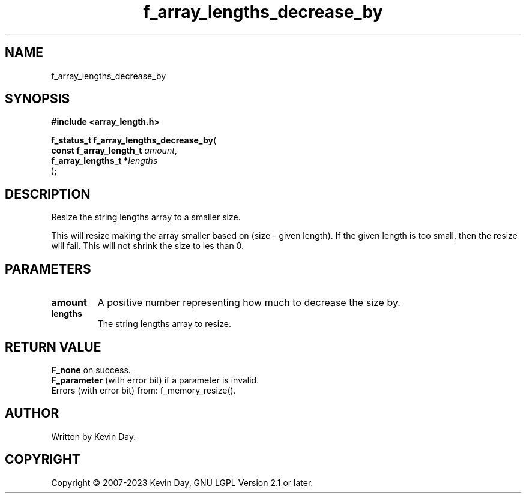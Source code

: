 .TH f_array_lengths_decrease_by "3" "July 2023" "FLL - Featureless Linux Library 0.6.6" "Library Functions"
.SH "NAME"
f_array_lengths_decrease_by
.SH SYNOPSIS
.nf
.B #include <array_length.h>
.sp
\fBf_status_t f_array_lengths_decrease_by\fP(
    \fBconst f_array_length_t \fP\fIamount\fP,
    \fBf_array_lengths_t     *\fP\fIlengths\fP
);
.fi
.SH DESCRIPTION
.PP
Resize the string lengths array to a smaller size.
.PP
This will resize making the array smaller based on (size - given length). If the given length is too small, then the resize will fail. This will not shrink the size to les than 0.
.SH PARAMETERS
.TP
.B amount
A positive number representing how much to decrease the size by.

.TP
.B lengths
The string lengths array to resize.

.SH RETURN VALUE
.PP
\fBF_none\fP on success.
.br
\fBF_parameter\fP (with error bit) if a parameter is invalid.
.br
Errors (with error bit) from: f_memory_resize().
.SH AUTHOR
Written by Kevin Day.
.SH COPYRIGHT
.PP
Copyright \(co 2007-2023 Kevin Day, GNU LGPL Version 2.1 or later.
